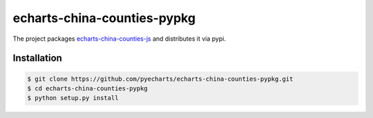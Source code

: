 ================================================================================
echarts-china-counties-pypkg
================================================================================

.. image:: https://api.travis-ci.org/pyecharts/echarts-china-counties-pypkg.svg?branch=master
   :target: http://travis-ci.org/pyecharts/echarts-china-counties-pypkg

.. image:: https://codecov.io/gh/pyecharts/echarts-china-counties-pypkg/branch/master/graph/badge.svg
   :target: https://codecov.io/gh/pyecharts/echarts-china-counties-pypkg


The project packages `echarts-china-counties-js <https://github.com/pyecharts/echarts-china-counties-js>`_ and distributes it via pypi.

Installation
================================================================================


.. code-block:: bash

    $ git clone https://github.com/pyecharts/echarts-china-counties-pypkg.git
    $ cd echarts-china-counties-pypkg
    $ python setup.py install
